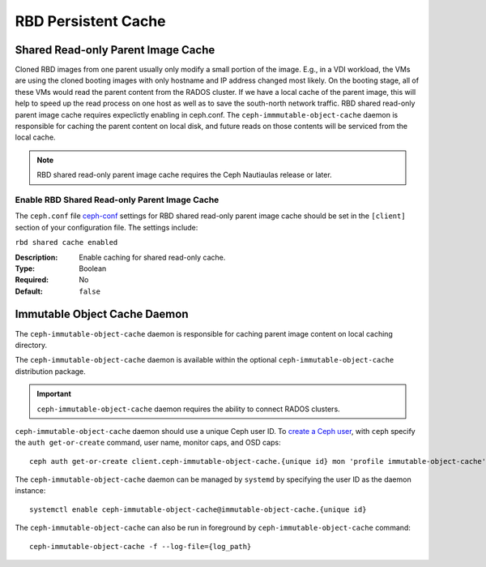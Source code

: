 =======================
 RBD Persistent Cache
=======================

.. index:: Ceph Block Device; Persistent Cache

Shared Read-only Parent Image Cache
===================================

Cloned RBD images from one parent usually only modify a small portion of
the image. E.g., in a VDI workload, the VMs are using the cloned booting
images with only hostname and IP address changed most likely. On the booting
stage, all of these VMs would read the parent content from the RADOS cluster.
If we have a local cache of the parent image, this will help to speed up the
read process on one host as well as to save the south-north network traffic.
RBD shared read-only parent image cache requires expeclictly enabling in
ceph.conf. The ``ceph-immmutable-object-cache`` daemon is responsible for
caching the parent content on local disk, and future reads on those contents
will be serviced from the local cache.

.. note:: RBD shared read-only parent image cache requires the Ceph Nautiaulas release or later.

.. ditaa::  +---------------------------------------------------+
            |                       QEMU                        |
            +---------------------------------------------------+
            |             librbd(cloned images)                 |
            +-------------------+-+-----------------------------+
            |      librados     | | ceph-immutable-object-cache |
            +-------------------+-+-----------------------------+
            |      OSDs/Mons    | |  Local cached parent image  |
            +-------------------+ +-----------------------------+


Enable RBD Shared Read-only Parent Image Cache
----------------------------------------------

The ``ceph.conf`` file `ceph-conf`_ settings for RBD shared read-only parent
image cache should be set in the ``[client]`` section of your configuration
file.
The settings include:

``rbd shared cache enabled``

:Description: Enable caching for shared read-only cache.
:Type: Boolean
:Required: No
:Default: ``false``

Immutable Object Cache Daemon
=============================

The ``ceph-immutable-object-cache`` daemon is responsible for caching parent
image content on local caching directory.

The ``ceph-immutable-object-cache`` daemon is available within the optional
``ceph-immutable-object-cache`` distribution package.

.. important:: ``ceph-immutable-object-cache`` daemon requires the ability to
   connect RADOS clusters.

``ceph-immutable-object-cache`` daemon should use a unique Ceph user ID.
To `create a Ceph user`_, with ``ceph`` specify the ``auth get-or-create``
command, user name, monitor caps, and OSD caps::

  ceph auth get-or-create client.ceph-immutable-object-cache.{unique id} mon 'profile immutable-object-cache' osd 'profile rbd'

The ``ceph-immutable-object-cache`` daemon can be managed by ``systemd`` by specifying the user
ID as the daemon instance::

  systemctl enable ceph-immutable-object-cache@immutable-object-cache.{unique id}

The ``ceph-immutable-object-cache`` can also be run in foreground by ``ceph-immutable-object-cache`` command::

  ceph-immutable-object-cache -f --log-file={log_path}

.. _ceph-conf: ../../rados/configuration/ceph-conf/#running-multiple-clusters
.. _create a Ceph user: ../../rados/operations/user-management#add-a-user

